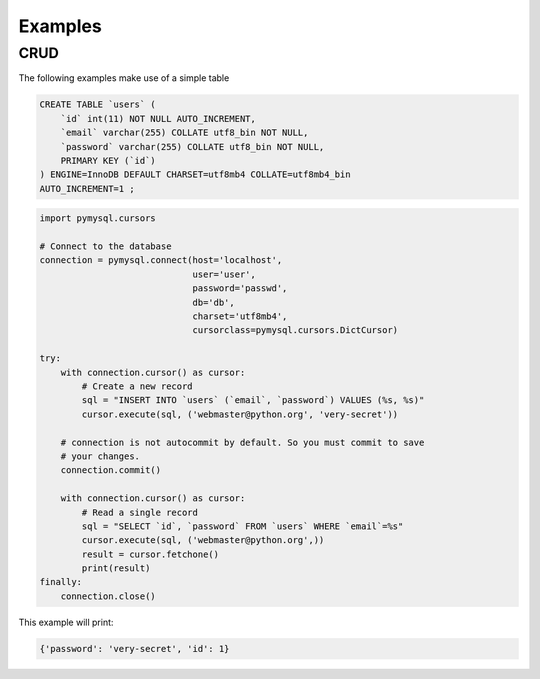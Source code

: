 .. _examples:

========
Examples
========

.. _CRUD:

CRUD
----

The following examples make use of a simple table

.. code:: sql

   CREATE TABLE `users` (
       `id` int(11) NOT NULL AUTO_INCREMENT,
       `email` varchar(255) COLLATE utf8_bin NOT NULL,
       `password` varchar(255) COLLATE utf8_bin NOT NULL,
       PRIMARY KEY (`id`)
   ) ENGINE=InnoDB DEFAULT CHARSET=utf8mb4 COLLATE=utf8mb4_bin
   AUTO_INCREMENT=1 ;


.. code:: python

   import pymysql.cursors

   # Connect to the database
   connection = pymysql.connect(host='localhost',
                                user='user',
                                password='passwd',
                                db='db',
                                charset='utf8mb4',
                                cursorclass=pymysql.cursors.DictCursor)

   try:
       with connection.cursor() as cursor:
           # Create a new record
           sql = "INSERT INTO `users` (`email`, `password`) VALUES (%s, %s)"
           cursor.execute(sql, ('webmaster@python.org', 'very-secret'))

       # connection is not autocommit by default. So you must commit to save
       # your changes.
       connection.commit()

       with connection.cursor() as cursor:
           # Read a single record
           sql = "SELECT `id`, `password` FROM `users` WHERE `email`=%s"
           cursor.execute(sql, ('webmaster@python.org',))
           result = cursor.fetchone()
           print(result)
   finally:
       connection.close()


This example will print:

.. code:: python

    {'password': 'very-secret', 'id': 1}
